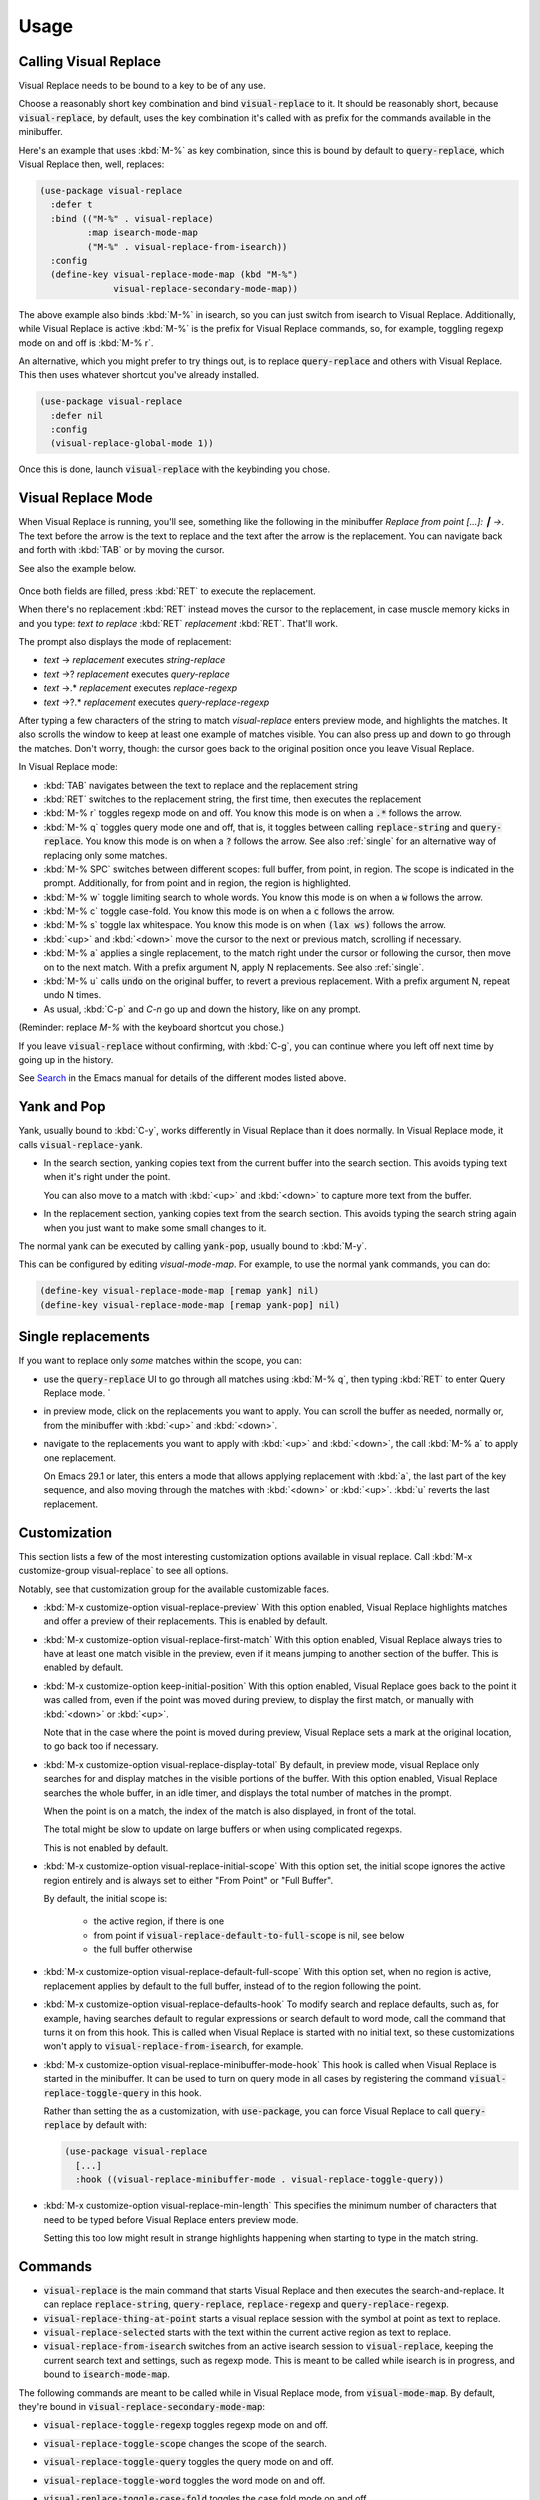 Usage
=====

Calling Visual Replace
----------------------

Visual Replace needs to be bound to a key to be of any use.

Choose a reasonably short key combination and bind
:code:`visual-replace` to it. It should be reasonably short, because
:code:`visual-replace`, by default, uses the key combination it's
called with as prefix for the commands available in the minibuffer.

Here's an example that uses :kbd:`M-%` as key combination, since this
is bound by default to :code:`query-replace`, which Visual Replace
then, well, replaces:

.. code-block:: elisp

  (use-package visual-replace
    :defer t
    :bind (("M-%" . visual-replace)
           :map isearch-mode-map
           ("M-%" . visual-replace-from-isearch))
    :config
    (define-key visual-replace-mode-map (kbd "M-%")
                visual-replace-secondary-mode-map))

The above example also binds :kbd:`M-%` in isearch, so you can just
switch from isearch to Visual Replace. Additionally, while Visual
Replace is active :kbd:`M-%` is the prefix for Visual Replace
commands, so, for example, toggling regexp mode on and off is
:kbd:`M-% r`.

An alternative, which you might prefer to try things out, is to
replace :code:`query-replace` and others with Visual Replace. This
then uses whatever shortcut you've already installed.

.. code-block:: elisp

  (use-package visual-replace
    :defer nil
    :config
    (visual-replace-global-mode 1))

Once this is done, launch :code:`visual-replace` with the keybinding you chose.

Visual Replace Mode
-------------------

When Visual Replace is running, you'll see, something like the
following in the minibuffer `Replace from point [...]: ┃ →`. The text
before the arrow is the text to replace and the text after the arrow
is the replacement. You can navigate back and forth with :kbd:`TAB` or
by moving the cursor.

See also the example below.

  .. image:: ../../images/cast.gif
    :width: 600
    :alt: Screen grab showing Visual Replace in action

Once both fields are filled, press :kbd:`RET` to execute the
replacement.

When there's no replacement :kbd:`RET` instead moves the cursor to the
replacement, in case muscle memory kicks in and you type: *text to
replace* :kbd:`RET` *replacement* :kbd:`RET`. That'll work.

The prompt also displays the mode of replacement:

* *text* → *replacement* executes `string-replace`
* *text* →? *replacement* executes `query-replace`
* *text* →.* *replacement* executes `replace-regexp`
* *text* →?.* *replacement* executes `query-replace-regexp`

After typing a few characters of the string to match `visual-replace`
enters preview mode, and highlights the matches. It also scrolls the
window to keep at least one example of matches visible. You can also
press up and down to go through the matches. Don't worry, though: the
cursor goes back to the original position once you leave Visual
Replace.

In Visual Replace mode:

* :kbd:`TAB` navigates between the text to replace and the
  replacement string

* :kbd:`RET` switches to the replacement string, the first time, then
  executes the replacement

* :kbd:`M-% r` toggles regexp mode on and off. You know this mode is
  on when a :code:`.*` follows the arrow.

* :kbd:`M-% q` toggles query mode one and off, that is, it toggles
  between calling :code:`replace-string` and :code:`query-replace`.
  You know this mode is on when a :code:`?` follows the arrow. See
  also :ref:`single` for an alternative way of replacing only some
  matches.

* :kbd:`M-% SPC` switches between different scopes: full buffer, from
  point, in region. The scope is indicated in the prompt.
  Additionally, for from point and in region, the region is
  highlighted.

* :kbd:`M-% w` toggle limiting search to whole words. You know this
  mode is on when a :code:`w` follows the arrow.

* :kbd:`M-% c` toggle case-fold. You know this mode is on when a
  :code:`c` follows the arrow.

* :kbd:`M-% s` toggle lax whitespace. You know this mode is on when
  :code:`(lax ws)` follows the arrow.

* :kbd:`<up>` and :kbd:`<down>` move the cursor to the next or
  previous match, scrolling if necessary.

* :kbd:`M-% a` applies a single replacement, to the match right under
  the cursor or following the cursor, then move on to the next match.
  With a prefix argument N, apply N replacements. See also :ref:`single`.

* :kbd:`M-% u` calls :code:`undo` on the original buffer, to revert a
  previous replacement. With a prefix argument N, repeat undo N times.

* As usual, :kbd:`C-p` and `C-n` go up and down the history, like on any prompt.

(Reminder: replace *M-%* with the keyboard shortcut you chose.)

If you leave :code:`visual-replace` without confirming, with :kbd:`C-g`, you can
continue where you left off next time by going up in the history.

See `Search
<https://www.gnu.org/software/emacs/manual/html_node/emacs/Search.html>`_
in the Emacs manual for details of the different modes listed above.

.. _yank:

Yank and Pop
------------

.. index::
   pair: function; visual-replace-yank
   pair: function; visual-replace-yank-pop

Yank, usually bound to :kbd:`C-y`, works differently in Visual Replace
than it does normally. In Visual Replace mode, it calls
:code:`visual-replace-yank`.

* In the search section, yanking copies text from the current buffer
  into the search section. This avoids typing text when it's right
  under the point.

  You can also move to a match with :kbd:`<up>` and :kbd:`<down>` to
  capture more text from the buffer.

* In the replacement section, yanking copies text from the search
  section. This avoids typing the search string again when you just
  want to make some small changes to it.

The normal yank can be executed by calling :code:`yank-pop`, usually
bound to :kbd:`M-y`.

This can be configured by editing `visual-mode-map`. For example, to
use the normal yank commands, you can do:

.. code-block:: elisp

  (define-key visual-replace-mode-map [remap yank] nil)
  (define-key visual-replace-mode-map [remap yank-pop] nil)


.. _single:

Single replacements
-------------------

If you want to replace only *some* matches within the scope, you can:

* use the :code:`query-replace` UI to go through all matches using
  :kbd:`M-% q`, then typing :kbd:`RET` to enter Query Replace mode. `

* in preview mode, click on the replacements you want to apply. You
  can scroll the buffer as needed, normally or, from the minibuffer
  with :kbd:`<up>` and :kbd:`<down>`.

* navigate to the replacements you want to apply with :kbd:`<up>` and
  :kbd:`<down>`, the call :kbd:`M-% a` to apply one replacement.

  On Emacs 29.1 or later, this enters a mode that allows applying
  replacement with :kbd:`a`, the last part of the key sequence, and
  also moving through the matches with :kbd:`<down>` or :kbd:`<up>`.
  :kbd:`u` reverts the last replacement.

.. _options:

Customization
-------------

.. index::
   pair: variable; visual-replace-keep-initial-position
   pair: variable; visual-replace-display-total
   pair: variable; visual-replace-preview
   pair: variable; visual-replace-first-match
   pair: variable; visual-replace-initial-scope
   pair: variable; visual-replace-default-to-full-scope
   pair: variable; visual-replace-defaults-hook
   pair: variable; visual-replace-minibuffer-mode-hook
   pair: variable; visual-replace-min-length


This section lists a few of the most interesting customization options
available in visual replace. Call :kbd:`M-x customize-group
visual-replace` to see all options.

Notably, see that customization group for the available customizable
faces.

* :kbd:`M-x customize-option visual-replace-preview` With this option
  enabled, Visual Replace highlights matches and offer a preview of
  their replacements. This is enabled by default.

* :kbd:`M-x customize-option visual-replace-first-match` With this
  option enabled, Visual Replace always tries to have at least one
  match visible in the preview, even if it means jumping to another
  section of the buffer. This is enabled by default.

* :kbd:`M-x customize-option keep-initial-position` With this option
  enabled, Visual Replace goes back to the point it was called from,
  even if the point was moved during preview, to display the first
  match, or manually with :kbd:`<down>` or :kbd:`<up>`.

  Note that in the case where the point is moved during preview,
  Visual Replace sets a mark at the original location, to go back too
  if necessary.

* :kbd:`M-x customize-option visual-replace-display-total` By default,
  in preview mode, visual Replace only searches for and display
  matches in the visible portions of the buffer. With this option
  enabled, Visual Replace searches the whole buffer, in an idle timer,
  and displays the total number of matches in the prompt.

  When the point is on a match, the index of the match is also
  displayed, in front of the total.

  The total might be slow to update on large buffers or when using
  complicated regexps.

  This is not enabled by default.

* :kbd:`M-x customize-option visual-replace-initial-scope` With this
  option set, the initial scope ignores the active region
  entirely and is always set to either "From Point" or "Full Buffer".

  By default, the initial scope is:

    * the active region, if there is one

    * from point if :code:`visual-replace-default-to-full-scope` is nil, see below

    * the full buffer otherwise

* :kbd:`M-x customize-option visual-replace-default-full-scope` With
  this option set, when no region is active, replacement applies by
  default to the full buffer, instead of to the region following the
  point.

* :kbd:`M-x customize-option visual-replace-defaults-hook` To modify
  search and replace defaults, such as, for example, having searches
  default to regular expressions or search default to word mode, call
  the command that turns it on from this hook. This is called when
  Visual Replace is started with no initial text, so these
  customizations won't apply to :code:`visual-replace-from-isearch`,
  for example.

* :kbd:`M-x customize-option visual-replace-minibuffer-mode-hook` This
  hook is called when Visual Replace is started in the minibuffer. It
  can be used to turn on query mode in all cases by registering the
  command :code:`visual-replace-toggle-query` in this hook.

  Rather than setting the as a customization, with
  :code:`use-package`, you can force Visual Replace to call
  :code:`query-replace` by default with:

  .. code-block:: elisp

    (use-package visual-replace
      [...]
      :hook ((visual-replace-minibuffer-mode . visual-replace-toggle-query))

* :kbd:`M-x customize-option visual-replace-min-length` This specifies
  the minimum number of characters that need to be typed before Visual
  Replace enters preview mode.

  Setting this too low might result in strange highlights happening
  when starting to type in the match string.

.. _commands:

Commands
--------

.. index::
   pair: command; visual-replace
   pair: command; visual-replace-thing-at-point
   pair: command; visual-replace-selected
   pair: command; visual-replace-from-isearch

* :code:`visual-replace` is the main command that starts Visual Replace and
  then executes the search-and-replace. It can replace :code:`replace-string`,
  :code:`query-replace`, :code:`replace-regexp` and :code:`query-replace-regexp`.

* :code:`visual-replace-thing-at-point` starts a visual replace session with
  the symbol at point as text to replace.

* :code:`visual-replace-selected` starts with the text within the current
  active region as text to replace.

* :code:`visual-replace-from-isearch` switches from an active isearch
  session to :code:`visual-replace`, keeping the current search text and
  settings, such as regexp mode. This is meant to be called while
  isearch is in progress, and bound to :code:`isearch-mode-map`.

.. index::
   pair: command; visual-replace-toggle-regexp
   pair: command; visual-replace-toggle-scope
   pair: command; visual-replace-toggle-query
   pair: command; visual-replace-toggle-word
   pair: command; visual-replace-toggle-case-fold
   pair: command; visual-replace-toggle-lax-ws
   pair: command; visual-replace-next-match
   pair: command; visual-replace-prev-match
   pair: command; visual-replace-apply-one
   pair: command; visual-replace-apply-one-repeat
   pair: command; visual-replace-undo
   pair: variable; visual-replace-transient-map

The following commands are meant to be called while in Visual Replace
mode, from :code:`visual-mode-map`. By default, they're bound in
:code:`visual-replace-secondary-mode-map`:

* :code:`visual-replace-toggle-regexp` toggles regexp mode on and off.
* :code:`visual-replace-toggle-scope` changes the scope of the search.
* :code:`visual-replace-toggle-query` toggles the query mode on and off.
* :code:`visual-replace-toggle-word` toggles the word mode on and off.
* :code:`visual-replace-toggle-case-fold` toggles the case fold mode on and off.
* :code:`visual-replace-toggle-lax-ws` toggles the lax whitespace mode on and off.
* :code:`visual-replace-next-match` moves cursor to the next match
* :code:`visual-replace-prev-match` moves cursor to the previous match
* :code:`visual-replace-apply-one` applies a single replacement, to the
  match at or after the cursor, then moves on to the next match. With a
  prefix argument N, apply N replacements instead of just one.

  This command, used together with :code:`visual-replace-next-match`
  and :code:`visual-replace-prev-match` is in many cases functionally
  equivalent to using the query mode, but with a different interface
  that the possibility of changing the query as you go.
* :code:`visual-replace-apply-one-repeat` executes
  :code:`visual-replace-apply-one`, then install a transient map that
  allows:

    * repeating :code:`visual-replace-apply-one` by typing the last part
      of the key sequence used to call :code:`visual-replace-apply-one-repeat`

    * skipping matches with :kbd:`<down>`, which calls :code:`visual-replace-next-match`

    * going up the match previews with :kbd:`<up>`, which calls :code:`visual-replace-prev-match`

    * undoing the last replacement with :kbd:`u`

  Typing anything else deactivates the transient map.

  This can be configured by modifying the map :code:`visual-replace-transient-map`.

  This command is available on Emacs 29.1 or later.

* :code:`visual-replace-undo` reverts the last call to
  :code:`visual-replace-apply-one`. This just executes :code:`undo` in
  the original buffer. With a prefix argument N, call undo N times
  instead of just one.

Keymaps
-------

.. index::
   pair: variable; visual-replace-mode-map
   pair: variable; visual-replace-secondary-mode-map

:code:`visual-replace-mode-map` is the map that is active in the
minibuffer in Visual Replace mode. You can add your own keybindings to
it.

:code:`visual-replace-secondary-mode-map` is the map that defines
keyboard shortcuts for modifying the search mode, such as :kbd:`r` to
toggle regexp mode on or off. It is bound by default in
:code:`visual-replace-mode-map` to the shortcut that was used to
launch Visual Replace, but you can bind it to whatever you want, or
define custom shortcuts directly in :code:`visual-replace-mode-map`.

In the example below, :kbd:`C-l` is bound to secondary mode map and
:kbd:`C-r` toggles the regexp mode, so it is possible to toggle the
regexp mode using either :kbd:`C-l r` or :kbd:`C-r`.

.. code-block:: elisp

  (use-package visual-replace
    :defer t
    :bind (("C-c l" . visual-replace)
           :map visual-replace-mode-map
           ("C-r" . visual-replace-toggle-regexp))
    :config
    (define-key visual-replace-mode-map (kbd "C-l")
        visual-replace-secondary-mode-map))

Hooks
-----

.. index::
   pair: hook; visual-replace-mode-hook
   pair: hook; visual-replace-functions

`visual-replace-mode-hook` is a normal hook that is run when entering
the visual replace mode, so you can set things up just before Visual
Replace starts.

Functions in `visual-replace-functions` are called just before
executing the replacement or just before building the previews. They
are passed a struct of type :code:`visual-replace-args`, which they
can modify. You can use it to customize the behavior of the search or
modify the regexp language.

Limitations
-----------

* Visual Replace avoids executing replacement in the whole buffer
  during preview; it just executes them in the parts of the buffer
  that are currently visible. This means that the preview can show
  incorrect replacement in some cases, such as when replacement uses
  `\\#` directly or within a `\\,` In such cases, the preview can be
  wrong but execution will be correct.

  Replacements that call stateful functions in `\\,` such as a
  function that increment an internal counter, will be executed too
  many times during preview, with unpredictable results.

  In all other cases, the preview should match what is eventually
  executed. If that's not the case, please :ref:`report an issue
  <reporting>`.

* If you use :code:`visual-replace-apply-one` to replace single
  matches, :code:`\\#` in the replacement is always 1, because single
  matches are applied separately.
